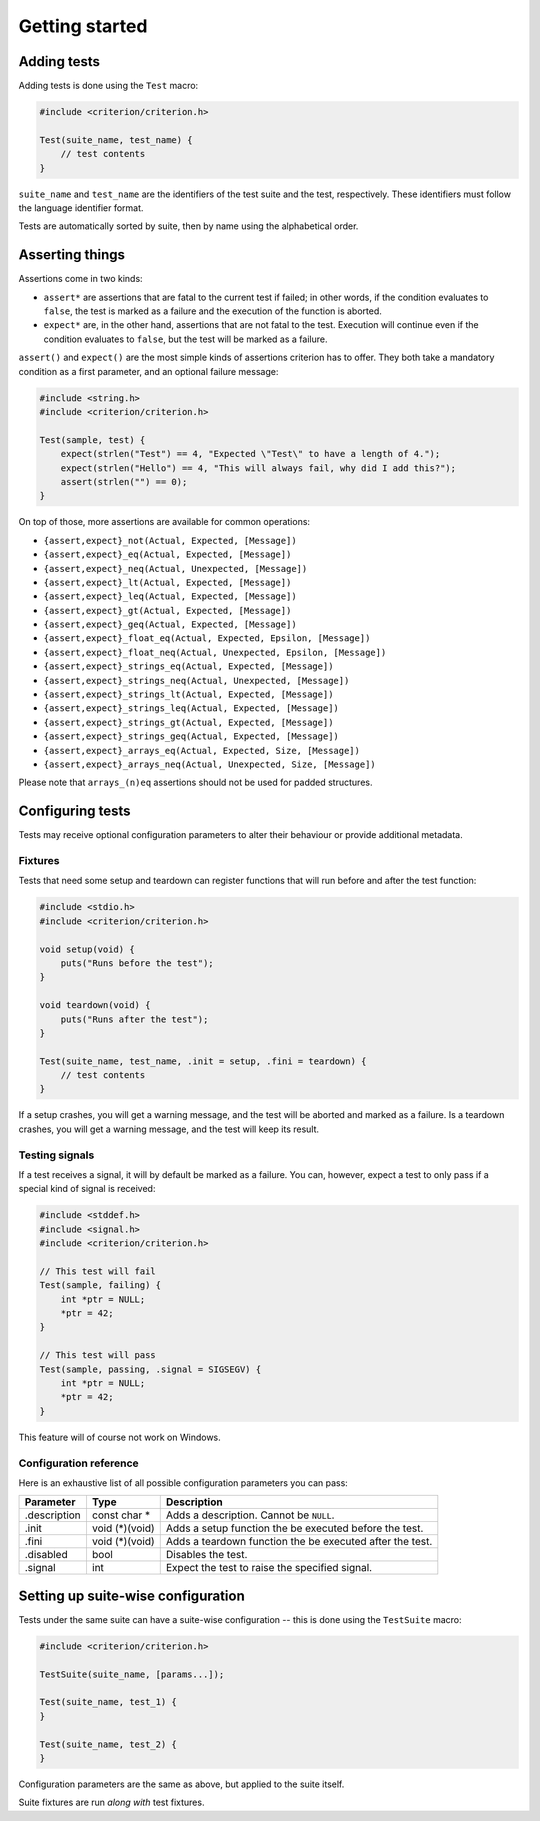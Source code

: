 Getting started
===============

Adding tests
------------

Adding tests is done using the ``Test`` macro:

.. code-block:: c

    #include <criterion/criterion.h>

    Test(suite_name, test_name) {
        // test contents
    }

``suite_name`` and ``test_name`` are the identifiers of the test suite and
the test, respectively. These identifiers must follow the language
identifier format.

Tests are automatically sorted by suite, then by name using the alphabetical
order.

Asserting things
----------------

Assertions come in two kinds:

* ``assert*`` are assertions that are fatal to the current test if failed;
  in other words, if the condition evaluates to ``false``, the test is
  marked as a failure and the execution of the function is aborted.
* ``expect*`` are, in the other hand, assertions that are not fatal to the
  test. Execution will continue even if the condition evaluates to
  ``false``, but the test will be marked as a failure.

``assert()`` and ``expect()`` are the most simple kinds of assertions
criterion has to offer. They both take a mandatory condition as a first
parameter, and an optional failure message:

.. code-block:: c

    #include <string.h>
    #include <criterion/criterion.h>

    Test(sample, test) {
        expect(strlen("Test") == 4, "Expected \"Test\" to have a length of 4.");
        expect(strlen("Hello") == 4, "This will always fail, why did I add this?");
        assert(strlen("") == 0);
    }

On top of those, more assertions are available for common operations:

* ``{assert,expect}_not(Actual, Expected, [Message])``
* ``{assert,expect}_eq(Actual, Expected, [Message])``
* ``{assert,expect}_neq(Actual, Unexpected, [Message])``
* ``{assert,expect}_lt(Actual, Expected, [Message])``
* ``{assert,expect}_leq(Actual, Expected, [Message])``
* ``{assert,expect}_gt(Actual, Expected, [Message])``
* ``{assert,expect}_geq(Actual, Expected, [Message])``
* ``{assert,expect}_float_eq(Actual, Expected, Epsilon, [Message])``
* ``{assert,expect}_float_neq(Actual, Unexpected, Epsilon, [Message])``
* ``{assert,expect}_strings_eq(Actual, Expected, [Message])``
* ``{assert,expect}_strings_neq(Actual, Unexpected, [Message])``
* ``{assert,expect}_strings_lt(Actual, Expected, [Message])``
* ``{assert,expect}_strings_leq(Actual, Expected, [Message])``
* ``{assert,expect}_strings_gt(Actual, Expected, [Message])``
* ``{assert,expect}_strings_geq(Actual, Expected, [Message])``
* ``{assert,expect}_arrays_eq(Actual, Expected, Size, [Message])``
* ``{assert,expect}_arrays_neq(Actual, Unexpected, Size, [Message])``

Please note that ``arrays_(n)eq`` assertions should not be used for padded structures.

Configuring tests
-----------------

Tests may receive optional configuration parameters to alter their behaviour
or provide additional metadata.

Fixtures
~~~~~~~~

Tests that need some setup and teardown can register functions that will
run before and after the test function:

.. code-block:: c

    #include <stdio.h>
    #include <criterion/criterion.h>

    void setup(void) {
        puts("Runs before the test");
    }

    void teardown(void) {
        puts("Runs after the test");
    }

    Test(suite_name, test_name, .init = setup, .fini = teardown) {
        // test contents
    }

If a setup crashes, you will get a warning message, and the test will be aborted
and marked as a failure.
Is a teardown crashes, you will get a warning message, and the test will keep
its result.

Testing signals
~~~~~~~~~~~~~~~

If a test receives a signal, it will by default be marked as a failure.
You can, however, expect a test to only pass if a special kind of signal
is received:

.. code-block:: c

    #include <stddef.h>
    #include <signal.h>
    #include <criterion/criterion.h>

    // This test will fail
    Test(sample, failing) {
        int *ptr = NULL;
        *ptr = 42;
    }

    // This test will pass
    Test(sample, passing, .signal = SIGSEGV) {
        int *ptr = NULL;
        *ptr = 42;
    }

This feature will of course not work on Windows.

Configuration reference
~~~~~~~~~~~~~~~~~~~~~~~

Here is an exhaustive list of all possible configuration parameters you can
pass:

============= =============== ==============================================================
Parameter     Type            Description
============= =============== ==============================================================
.description  const char *    Adds a description. Cannot be ``NULL``.
------------- --------------- --------------------------------------------------------------
.init         void (*)(void)  Adds a setup function the be executed before the test.
------------- --------------- --------------------------------------------------------------
.fini         void (*)(void)  Adds a teardown function the be executed after the test.
------------- --------------- --------------------------------------------------------------
.disabled     bool            Disables the test.
------------- --------------- --------------------------------------------------------------
.signal       int             Expect the test to raise the specified signal.
============= =============== ==============================================================

Setting up suite-wise configuration
-----------------------------------

Tests under the same suite can have a suite-wise configuration -- this is done
using the ``TestSuite`` macro:

.. code-block:: c

    #include <criterion/criterion.h>

    TestSuite(suite_name, [params...]);

    Test(suite_name, test_1) {
    }

    Test(suite_name, test_2) {
    }

Configuration parameters are the same as above, but applied to the suite itself.

Suite fixtures are run *along with* test fixtures.
